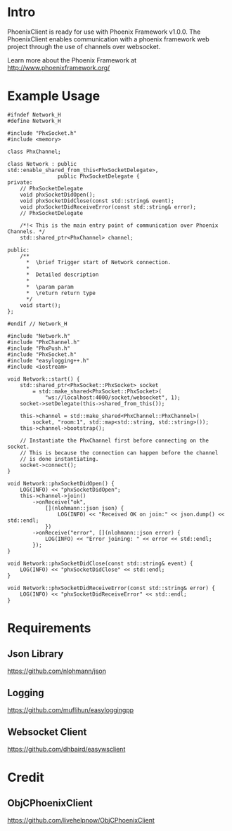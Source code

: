 * Intro
  PhoenixClient is ready for use with Phoenix Framework v1.0.0. The PhoenixClient enables communication with a phoenix framework web project through the use of channels over websocket.

  Learn more about the Phoenix Framework at http://www.phoenixframework.org/
* Example Usage
#+begin_src c++ :tangle yes
#ifndef Network_H
#define Network_H

#include "PhxSocket.h"
#include <memory>

class PhxChannel;

class Network : public std::enable_shared_from_this<PhxSocketDelegate>,
                public PhxSocketDelegate {
private:
    // PhxSocketDelegate
    void phxSocketDidOpen();
    void phxSocketDidClose(const std::string& event);
    void phxSocketDidReceiveError(const std::string& error);
    // PhxSocketDelegate

    /*!< This is the main entry point of communication over Phoenix Channels. */
    std::shared_ptr<PhxChannel> channel;

public:
    /**
      *  \brief Trigger start of Network connection.
      *
      *  Detailed description
      *
      *  \param param
      *  \return return type
      */
    void start();
};

#endif // Network_H
#+end_src

#+begin_src c++ :tangle yes
#include "Network.h"
#include "PhxChannel.h"
#include "PhxPush.h"
#include "PhxSocket.h"
#include "easylogging++.h"
#include <iostream>

void Network::start() {
    std::shared_ptr<PhxSocket::PhxSocket> socket
        = std::make_shared<PhxSocket::PhxSocket>(
            "ws://localhost:4000/socket/websocket", 1);
    socket->setDelegate(this->shared_from_this());

    this->channel = std::make_shared<PhxChannel::PhxChannel>(
        socket, "room:1", std::map<std::string, std::string>());
    this->channel->bootstrap();

    // Instantiate the PhxChannel first before connecting on the socket.
    // This is because the connection can happen before the channel
    // is done instantiating.
    socket->connect();
}

void Network::phxSocketDidOpen() {
    LOG(INFO) << "phxSocketDidOpen";
    this->channel->join()
        ->onReceive("ok",
            [](nlohmann::json json) {
                LOG(INFO) << "Received OK on join:" << json.dump() << std::endl;
            })
        ->onReceive("error", [](nlohmann::json error) {
            LOG(INFO) << "Error joining: " << error << std::endl;
        });
}

void Network::phxSocketDidClose(const std::string& event) {
    LOG(INFO) << "phxSocketDidClose" << std::endl;
}

void Network::phxSocketDidReceiveError(const std::string& error) {
    LOG(INFO) << "phxSocketDidReceiveError" << std::endl;
}
#+end_src

* Requirements
** Json Library
   https://github.com/nlohmann/json
** Logging
   https://github.com/muflihun/easyloggingpp
** Websocket Client
   https://github.com/dhbaird/easywsclient
* Credit
** ObjCPhoenixClient
   https://github.com/livehelpnow/ObjCPhoenixClient
